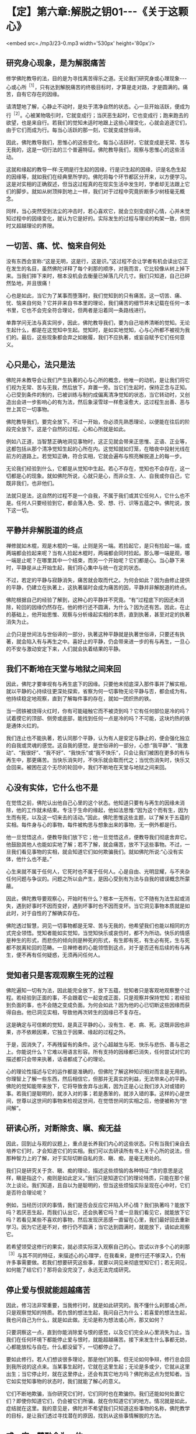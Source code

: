 * 【定】第六章:解脱之钥01-﻿-﻿-《关于这颗心》

<embed src=./mp3/23-0.mp3 width='530px' height='80px'/>

** 研究身心现象，是为解脱痛苦

修学佛陀教导的法，目的是为寻找离苦得乐之道。无论我们研究身或心理现象-﻿-﻿-心或心所^{［1］}，只有达到解脱痛苦的终极目标时，才算是走对路，才是圆满的。痛苦，自有它存在的因缘。

请清楚地了解，心静止不动时，是处于清净自然的状态。心一旦开始活跃，便成为行^{［2］}。心被某物吸引时，它就变成行；当厌恶生起时，它也变成行；跑来跑去的欲望，也是来自行。若我们的觉知未适时地跟上这些心理变化，心就会追逐它们，由于它们而成为行。每当心活跃的那一刻，它就变成世俗谛。

因此，佛陀教导我们，思惟心的这些变化。每当心活跃时，它就变成是无常、苦与无我的，这是一切行法的三个普遍特征。佛陀教导我们，观察与思惟心的这些活动。

这就和缘起的教导一样:无明是行生起的因缘，行是识生起的因缘，识是名色生起的因缘等，就如我们在经典里所学的。佛陀将每个环节都区分开来，以方便学习。这是对实相的正确叙述，但当这过程真的在现实生活中发生时，学者却无法跟上它们的脚步。就如从树顶摔到地上一样，我们对于过程中究竟折断多少树枝毫无概念。

同样，当心突然受到法尘的冲击时，若心喜欢它，就会立刻变成好心情，心并未觉知过程中的因缘变化，就认为它是好的。实际发生的过程与理论的构架一致，但同时又超越理论的界限。

** 一切苦、痛、忧、恼来自何处

没有东西会宣称:“这是无明，这是行，这是识。”这过程不会让学者有机会读出它正在发生的名目，虽然佛陀详释了每个刹那的顺序，对我而言，它比较像从树上掉下来。当我们摔下来时，根本没机会去衡量已掉落几尺几寸。我们只知道，自己已砰然坠地，并且很痛！

心也是如此，当它为了某事而堕落时，我们觉知到的只有痛苦。这一切苦、痛、忧、恼来自何处？它并非来自书本里的理论，我们痛苦的细节并未记载在任何一本书里，它也不会完全符合理论，但两者是沿着同一条路线进行。

单靠学问无法与真实同步，因此，佛陀教导我们，要为自己培养清晰的觉知。无论生起什么，都是在这觉知中生起。觉知时，是如实地觉知，心与心所都不被视为我们的。最后，这些现象都会弃之如敝履，我们不应执著，或妄自赋予它们任何意义。

** 心只是心，法只是法

佛陀并未教导会让我们产生执著的心与心所的概念，他唯一的动机，是让我们将它们视为无常、苦与无我，然后放下，弃置一旁。当它们生起时，保持正念与正知。心已受到条件的制约，已被训练与制约成偏离清净觉知的状态，当它转动时，又创造出会进一步影响心的有为法，然后象滚雪球一样愈滚愈大，这过程生出善、恶与世上其它一切事物。

佛陀教导我们，要完全放下。不过一开始，你必须先熟悉理论，以便能在往后的阶段完全放下。这是个自然的过程，心和心所就是如此。

例如八正道，当智慧正确地洞见事物时，这正见就会带来正思惟、正语、正业等，这都包括从那个清净觉知生起的心所在内。这觉知就如灯笼，在暗夜中投射光线在前方的道路上。若觉知正确，符合实相，它就会遍布与照亮解脱道上的每一步。

无论我们经验到什么，它都是从觉知中生起。若心不存在，觉知也不会存在，这一切都是心的现象。就如佛陀所说，心就只是心，而非众生、人、自我或你自己，它既非我们，也非他们。

法就只是法，这自然的过程不是一个自我，不属于我们或其它任何人，它什么也不是。任何人只要经验到它，都会落入色、受、想、行、识等五蕴之中。佛陀说，放下这一切。

[[./img/23-2.jpeg]]

** 平静并非解脱道的终点

禅修就如木棍，观是木棍的一端，止则是另一端。若捡起它，是只有捡起一端，或两端都会捡起来呢？当有人捡起木棍时，两端都会同时捡起。那么哪一端是观，哪一端是止呢？在哪里其中一个结束，而另一个开始呢？它们都是心。当心静下来时，平静是从止开始生起，我们将心集中与统一在定的状态。

不过，若定的平静与寂静消失，痛苦就会取而代之。为何会如此？因为由修止提供的平静，仍建立在执著上，这执著届时会成为痛苦的因，平静并非解脱道的终点。

佛陀根据自己的经验了解到，这种心的平静并不究竟。“有”过程底下的因还未消除，轮回的因缘仍然存在。他的修行还不圆满，为什么？因为还有苦。因此，在止的基础上，他开始思惟、观察与分析缘起实相的本质，直到执著，甚至对定的执著消失为止。

止仍只是世间法与世俗谛的一部分，执著这种平静就是执著世俗谛，只要还有执著，就会陷入有与再生之中。喜好止的平静，仍会带来进一步的有与再生，一旦心的不安与激动安定下来，人们就会执着结果的平静。

** 我们不断地在天堂与地狱之间来回

因此，佛陀才要审视有与再生底下的因缘。只要他未彻底深入那件事并了解实相，就以平静的心持续往更深处探索，省察为何一切事物无论平静与否，都会成为有。他持续稳定地观察，直到了解每件事的存在，就如一团炽热的铁。

当一团铁被烧得火红时，你有可能碰触它而不被烫到吗？它有任何部位是冷的吗？试着摸它的顶部、侧旁或底部，能找到任何一点是冷的吗？不可能，这块灼热的铁是通体火红的。

我们连止也不能执著，若认同那个平静，认为有人是安定与静止的，便会强化独立的自我或灵魂的感觉。这自我的感觉，是世俗谛的一部分，心想:“我平静”、“我激动”、“我很好”、“我不好”、“我快乐”或“我不快乐”，只会让我们被困在更多的有与再生中，那更痛苦。当快乐消失时，不快乐就会取而代之；当忧伤消失时，快乐又会回来。被困在这个无尽的轮回中，我们不断地在天堂与地狱之间来回。

** 心没有实体，它什么也不是

在觉悟之前，佛陀认出他自己心里的这个状态。他知道只要有与再生的因缘未消除，他的工作就未结束。专注于生命的缘起，他如法思惟:“因为这个而有生，因为生而有死，以及这一切来去的活动。”因此，佛陀思惟这些主题，以了解关于五蕴的实相。每件身与心的事物，每件被构思与想象出来的事物，无一例外都是行。

他一旦觉悟这点，便教导我们放下它；他一旦觉悟这点，便教导我们彻底舍弃它。他鼓励其他人也能如实地了解；若不了解，就会痛苦，放不下这些事物。不过，一旦我们看见事物的实相，就会知道它们如何欺骗我们。就如佛陀所说:“心没有实体，他什么也不是。”

心生来就不属于任何人，它死时也不属于任何人。心是自由、光明显耀，与不夹杂任何问题与争议的。问题之所以会产生，是因心受到有为法与自我的错误概念所蒙蔽。

因此，佛陀教导要观察心，开始时有什么？根本一无所有。它不随有为法生起或消失，遇到好事时不因而变好，遇到坏事时也不因而变坏。当它洞见事物本质就是如此时，对于自性的了解确实存在。

佛陀透过智慧，洞见一切事物都是无常、苦与无我的，他希望我们也能以相同的方式完全领悟。觉知者能如实觉知，当觉知快乐或哀伤时，都不为所动。快乐的情感是种生的形式，而悲伤的倾向则是种死的形式，有生即有死，有生必有死，生与死都不脱离轮回的范畴。一旦禅修者的心能领悟到这点，对于是否还有后续的有与再生，便不再有任何疑惑，无须再问任何人。

** 觉知者只是客观观察生死的过程

佛陀遍知一切有为法，因此能完全放下，放下五蕴，觉知者只是客观地观察整个过程。若经验到正面的事，不会跟着它一起变成正面，只是观察并保持觉知；若经验到负面的事，也不会随之变成负面。为何会如此？因为他的心已切断这些因缘而获得自由。他已洞见实相，导致他再次转生的因缘已不复存在。

这是确定与可信赖的觉知，是真正平静的心，没有生、老、病、死。这既非因也非果，亦不依赖因果，它独立于因果、缘起的过程之外。

于是，因消失了，不再残留有的条件。这个心超越生与死、快乐与悲伤、善与恶之上。你能说什么？它难以用语言形容。所有支持的因缘都已消失，任何尝试对它的描述都只会带来执著，话语都成了心的理论。

心的理论性描述与它的运作都是准确的，但佛陀了解这种知识相对而言是无用的。你理智上了解一些东西，然后相信它，但那并无真实的利益，无法带来心的平静。佛陀的觉知能带来放下，它将导致舍弃与出离，因为正是心让我们涉入对或错的事。若我们是聪明的，就涉入对的事；若是愚笨的，就涉入错的事。这样的心是世间，世尊以这世间的事物来检视这世间，在觉悟世间的实相之后，他便被称为“世间解”。

[[./img/23-3.jpeg]]

** 研读心所，对断除贪、瞋、痴无益

因此，回到止与观的议题上，重点是长养我们内心的这些状态。只有当我们亲自去培养它们时，才会知道它们的实相。我们可以去研读所有书上关于心所的说法，但那种智力上的了解，对于实际切断自私的贪、瞋、痴，是毫无用处的。

我们只是研究关于贪、瞋、痴的理论，描述这些烦恼的各种特征:“贪的意思是这样，瞋是指这个，痴则是如此定义。”我们只是知道它们的理论特质，只能在那个层次上谈论。我们知道，且自以为是聪明的，但当这些烦恼实际呈现在心中时，它们是否符合理论呢？

例如，当经历讨厌的事情，我们是否会反应它并陷入坏心情？我们执著吗？能放下吗？若厌恶生起，而我们认出它，还会执著它吗？或一旦我们看见它，就能放下它吗？若看见某些不喜欢的事物，然后发现厌恶感一直留在心里，我们最好回去重新学习。因为它还是不对，修行仍不圆满；当它达到圆满时，就能放下，请如此观察它。

若希望领受这修行的果实，就必须实际深入观察自己的心。尝试以许多个心的刹那^{［3］}与其不同的特征，来描述心的心理学，在我看来，是修行还不够深入，仍有许多事需要做。若我们想要研究这些事，就要以洞见来彻底觉知它们；若无洞见，如何能了结它们？那将会没完没了，永远无法完成研究。

** 停止爱与恨就能超越痛苦

因此，修习法非常重要，当我修行时，就是如此研究的。我不懂什么刹那或心所，只是观察觉知的特质。若仇恨的想法生起，我问自己为什么；若喜爱的想法生起，我也问自己为什么，就是如此做。无论是称为想法或心所，那又如何？

只要洞察这一点，直到你能消除爱与恨的感觉，以及它们完全从心里消失为止。当我们在任何环境下都能停止爱与恨时，就能超越痛苦。接下来发生什么事都无妨，心都能放松与自在。什么都没留下，一切都停止了。

要如此修行。若人们想谈很多理论，那是他们的事。但无论如何争辩，修行总会回到我所说的这点来。当某事生起时，它就在这里生起；无论是多或少，它就从这里出生；当它停止时，就在这里停止，还会有其它地方吗？佛陀称这点为觉知者。当它如实觉知事物的状态时，我们就能了解心的意义。

它们不断地欺骗，当你研究它们时，它们同时也在欺骗你。我们还能如何处置它们？即使你知道它们，仍会被它们所骗，就在你知道它们的地方。情况就是如此，症结就在这里。我的意见是，佛陀并不希望我们只知道这些事物的名称，佛陀教学的目标，是让我们透过寻找潜在的原因，找到从这些事情解脱的方法。

** 戒、定、慧融合为一体

我修习法，但所知不多，只知道解脱道是由戒开始。戒是解脱道完美的开端，定的深沉平静是完美的中段，慧则是完美的结尾。虽然它们可区分为三个独特的训练层面，但愈深入看它们时，这三个特质就愈会融合为一，若想持戒，必须有智慧。

我们通常建议人们，从持守五戒开始，开发道德标准，如此戒才会稳固。不过，戒的圆满需要很多智慧，必须考虑自己的言语与行为，并分析它们的后果，这都是智慧的工作。为了培养戒，必须依赖智慧。

根据理论，首先出现的是戒，接着是定，然后是慧。但当我检视它时，我发现智慧是每个修行层面的基础。为了充分了解言行的后果-﻿-﻿-尤其是有害的后果-﻿-﻿-你需要智慧的指导和监督，以详细检查因果的运作，这将会净化我们的言行。

一旦我们熟悉道德与不道德的行为，就会了解修行的位置，接着才能断恶修善。断除恶法，增长善法，这就是戒。当如此做时，心会变得愈来愈稳固与安定，安定与不动的心对于我们的言行，是没有恐惧、后悔与疑惑的，这就是定。

这个稳定、统一的心，形成我们后续修行更强有力的能量来源，让我们得以对经验到的色、声、香等进行一种深刻的思惟。一旦心安住在稳固的正念与平静上，我们就能进一步地探究五蕴-﻿-﻿-色、受、想、行、识，以及六尘-﻿-﻿-色、声、香、味、触、法-﻿-﻿-的实相。它们不断地生起，我们则持续保持正念，加以观察。

然后，便会知道它们的真相，它们是根据自然法则而存在。当这了解稳定地增长时，智慧就会生起。一旦清楚了解事物的实相，我们旧的认知就会被根除，概念性的知识会转化成智慧。戒、定、慧就是如此融合为一体。

当智慧的力量与勇气增加时，定就会逐渐变得更稳固。定愈稳固，戒也会更加坚固与完备。当戒圆满时，它会滋养定，而定的增强也会导致慧的成熟，这三个训练层面，环环相扣并辗转相生，它们结合在一起，遂形成八正道-﻿-﻿-成佛之道。

一旦戒、定、慧臻于顶点，道就有力量根除那些会染污清净心的烦恼^{［4］}。当贪欲生起时，或当瞋恚与愚痴出现时，道是唯一有能力能斩断它们轨迹的东西。

** 正道产生的条件是戒、定、慧

修法的构件是四圣谛:苦、集（苦的起因）、灭（苦的止息）、道（灭苦之道）。这条道路是由戒、定、慧的修心构架所组成，它们真正的意义不在字面上，而在你的内心深处。

戒、定、慧就是如此，它们持续地辗转前进，八正道将会涵盖任何生起的色、声、香、味、触、法。不过，若八正道的各支孱弱、怯懦，烦恼就会占据你的心。

若正道够强壮、勇敢，它就能征服并消灭烦恼；若烦恼的力量勇猛，而正道的力量微弱，烦恼就会战胜正道，而征服心。若觉知的速度不够迅速敏锐，不如经验到的色、受、想、行，它们就会占有并压倒我们。正道与烦恼相互倾轧，当法的修习在心中发展时，这两股力量在道上的每一步都会相互较劲。犹如有两个人在内心争吵，那是正道与烦恼在争夺心的统治权。

正道指导并促进我们思惟的能力，一旦我们能正确地思惟，烦恼就会退却。但若我们摇摆不定，每次烦恼重整与得势时，它就会取代正道。这两边会持续斗争，直到最后一方获胜，大势已定为止。

若我们致力于发展正道，烦恼就会逐渐地、持续地消除。四圣谛一旦充分开发，就会安住在我们的心里。无论痛苦的形式为何，它总有个存在的原因，此即第二圣谛。这原因是什么？那就是虚弱的戒、虚弱的定与虚弱的慧。当正道无法持久时，烦恼就会统治心。当它们统治时，第二圣谛就开始大展身手，并造成各种痛苦，那些能平息痛苦的特质都消失了。

正道产生的条件是戒、定、慧，当它们的力量达到完全时，正道就锐不可当，将能冷静地战胜带来苦恼地贪爱与执著。烦恼被正道打败，所以痛苦无法生起，苦于是止息。

为何正道能带来苦的止息？因为戒、定、慧达到圆满的巅峰，正道拥有锐不可当的动力，一切都汇集在这里。我认为任何如此修行的人，都和心的理论性概念无关。若心跳脱这些概念，就是完全可靠与确定的。此时，无论我们走哪一条路，都无须太过费心，就能笔直地前进。

** 戒、定、慧构成解脱道

想想芒果树的叶子，它们像什么？只需要检视一片叶子便能知道。虽然有成千上万的树叶，但我们知道它们都一样，只要看其中一片，其它的基本上都是相同的。树干也是如此，只需要看一棵芒果树的树干，就可以知道它们全体的特征。只要看一棵树，其它的芒果树基本上都没有差别。即使它们有千万棵，若知道其中一棵，我便知道全部。这是佛陀的教导。

戒、定、慧构成佛陀的解脱道。但道并非法的本质，道既非它本身的终点，也不是世尊究竟的目标，但它是内在的指南。

例如，你如何从曼谷旅行到巴蓬寺来，你追求的不是道路，而是抵达寺院，但旅途中需要道路。你所行走的道路不是寺院，它只是到这里的方法而已。但若你想抵达寺院，就必须沿着路走。戒、定、慧也是如此，我们可说它们不是法的本质，而是到达那里的道路。

当戒、定、慧圆熟时，就会得到心的深刻平静，那才是目的。一旦达到这个平静，即使听到噪声，心还是如如不动，当达到这平静，就无须做什么了。佛陀教导我们，要彻底放下，无论发生什么事，都不用担心。之后，我们真正地、毫无疑问地自知自证，不再只是相信别人所说。

佛教的基本原理是诸法皆空，它不依赖神通力、超自然力，或任何其它神秘、奇异的现象，佛陀不强调它们的重要性。不过，这种力量确实存在，并可能被开发，但这“法”的面向是虚妄的，因此佛陀不提倡或鼓吹它，而只称赞能从痛苦中解脱的人。

为了达到这点，需要训练，而完成工作所需的工具与装备是:布施、持戒、禅定与智慧。我们必须实践它们，并加以训练，它们共同形成一条向内的解脱道，而智慧是第一步。若心被烦恼污染，道就无法成熟，但我们若能坚持并够强壮，道就会根除这些染污。不过，若烦恼占上风，就会压过道。修行佛法就只是这两种力量不断地抗衡，直到抵达道路的终点为止。它们不断地战斗，直到最后。

** 一旦希望进入第几禅，心立即远离禅修

使用修行工具，必须承担困苦与艰巨的挑战，我们得依赖耐心、毅力与坚忍，必须亲自去做、去体验、去了解它。不过，学者们却很容易感到困惑。

例如，当坐禅时，只要心感受到一点平静，就会开始想:“嗯！这一定是初禅。”他们的心就是如此运作。一旦这些想法生起，所感受到的平静就会破灭了。他们又立刻想，这一定是第二禅。

别思量与推测它，没有任何告示牌会宣告我们正在经历哪一阶段的禅定。事实是全然不同的，没有任何符号会如道路标志一样告诉你:“此路通往巴蓬寺。”我不如此读心，它不会作这样的宣告。

虽然一些很受敬重的学者，对初禅、第二禅、第三禅与第四禅做了描述，写下来的都只是外在信息。若心真的进入这些深沉平静的状态，它不会知道任何那些描述。它能了知，但所知的和研究的理论不同。

若有学者尝试撷取他们的理论放入禅修中，边坐边想:“嗯......这可能是什么？这是初禅吗？”就在那里平静破灭了！他们并未经验到任何实质的内涵。

为何会如此？因为有贪欲，一旦生起渴爱，会发生什么事？心立即远离禅修。

因此，我们都必须放弃思量与测度，完全舍弃他们。只要提起身、口、意，彻底投入禅修，观察心的运作。但不要将经书带在身旁，否则每件事都会变得一团糟，因为没有一件书里的事会完全吻合实相。

[[./img/23-4.jpeg]]

** 心无法用外在的标准衡量

那些研究很多东西的人，脑袋里充满理性的知识，通常在“法”的修习上都不成功，他们陷入资讯的泥沼中。实相是-﻿-﻿-心无法用外在的标准加以衡量，若达到平静，只要让它处于平静即可，最微妙层次的深沉平静确实存在。

就个人而言，我并不知道很多修行的理论，在成为比丘的三年后，对真实的禅定仍充满许多问题。

当禅修时，我一直尝试思考与想象它是什么，但心却变得比先前还更掉举、散乱！妄想增加，我还未禅修时，比现在还更平静。天啊！真难，真气人。虽然我遇到许多障碍，但从未放弃，只是持续地做它，当不刻意尝试做某件事时，心就会比较自在。每次当我下定决心要入定时，它就会失控。“这究竟是怎么一回事，”我质疑:“为何会发生这种事？”

之后，我才逐渐了解，禅修与呼吸的过程很类似。若我硬要强迫呼吸变浅、变深或不变，是很困难的。不过，若我们去散步，不刻意注意呼吸时，呼吸会造成痛苦吗？不，他们只会感到轻松。

因此，我反思:“啊！也许就是应该这么做。”当人白天像平常一样走路，不刻意注意呼吸时，呼吸会造成痛苦吗？不，他们只会感到轻松。

但当我们执意要让心平静时，执著与贪染就悄悄进驻了。当尝试控制呼吸变浅或变深时，它只会比先前更紧张。为什么？因为我所用的意志力是染污的，是有执著与贪欲的，我并未觉知正在发生的事。所有挫折与痛苦，都是因为我将渴爱带入禅修而引起。

*一次奇妙的禅修体验 *

我曾在一间距村子约半里路的森林寺院待过。有天晚上，当我练习行禅时，村民正在大肆集会庆祝。当时一定已过了十一点，我感觉有点不寻常，从中午起，就一直感到奇怪。我的心平静，几乎没有思虑，感到非常轻松自在。我练习行禅，直到疲累才进入茅棚打坐。

当坐下来时，几乎还来不及盘腿，不可思议地，我一心只想进入深刻平静的状态，这一切都自然地发生。当坐定之后，我的心变得非常平静，象盘石一样坚定，我还是可以听到村民的歌舞声，但也可以完全关掉声音。

奇怪，当我没有注意声音时，它很安静-﻿-﻿-什么也没听到；但若我想听就可以听，丝毫不受影响。那就如有两个所缘并排于心中，但并无接触，我可以看见心与觉知的所缘是分开与不同的，就如痰盂和水壶。

接着，我了解到:当心统一在定中时，若注意力向外，就可听见，但若让它住于它的空性中，则它是完全安静的。当声音被认知时，我能看见觉性与声音是截然不同的。

我沉思:“若它不是这样，还会是怎样？”它就是这样，这两个东西完全分开，我持续如此观察，直到了解又更深一层:“啊！这很重要。当现象的相续认知被切断时，结果就是平静。”先前的相续（santati)妄念，转变为寂静（santi)之心。我持续静坐，专心禅思，那时的心只专注于禅修，不管其它任何事。若我就在此时出定，也没有丝毫减损，因为它是完整的。我可以稍微放松，不过绝非因为懒散、倦怠或气恼，完全不是，这些都不存在于心中。心中只有圆满的内在的平衡与平静-﻿-﻿-不偏不倚。

最后，我真的休息了一下，但那只是改变坐姿，心仍继续保持不动摇。我抓过枕头，想要小憩一会儿，当倾身时，心仍和先前一样平静。然后，就在头碰到枕头之前，心的觉知开始向内流，我不知它要去哪里，但它只是往内愈流愈深。它就如电流从电缆流向开关，当碰到开关时，我的身体发出砰然巨响爆炸开来，那段时间的觉知非常清晰与微妙。

过了那点之后，心随即往更深处穿透，进到完全一无所有之处。绝对没有任何外面世界的东西能深入那里，完全没有任何东西可能到达它。在里面停留了一段时间之后，心接着向外回流。不过，当我说它回流时，意思并非是我让它回流，我只是个观察者，只觉知与见证。心愈来愈往外出来，直到终于恢复“正常”为止。

当我的意识状态恢复正常时，问题来了:“那是什么？”答案立即出现:“这些东西自有它们发生的因缘，你无须寻求解释。”这答案能满足我的心。

不久后，心又再开始往内流，我并未刻意引导它，它是自动自发的。当我愈来愈向内移动时，它又碰到那相同的开关，这次我的身体粉碎为微尘。心再次往自己更深处穿透，寂然无声，甚至比第一次更微妙，绝对没有什么外在的东西可能到达。心在此随意停留了一段时间，然后再向外回流。那时它是顺着自己的动能，一切都自动自发，我并未刻意影响或引导它向内或向外流。我只是个觉知者与观察者。

我的心又回到它平常的意识状态，而我并不想知道或推测发生了什么事。当我禅修时，心又一次向内流。这次整个宇宙都粉碎并化为微尘，地球、大地、山岳、田野与森林-﻿-﻿-全世界-﻿-﻿-都瓦解成空界。人们消失了，所有东西都不见了，在这第三次的场合里，什么都不留。

向内流的心，随意停留在那里一段时间。我无法说我了解它究竟是如何停留，很难描述发生了什么事，我无法以任何东西来比拟，也找不到恰当的譬喻。

这次心停留的时间比以前更久，过了一段很长的时间后，它才从那状态出来。当我说它出来时，并非意指我让它出来，或是我在控制它发生，一切都是心自动完成，我只是个观察者。最后，它再回到平常的意识状态。

你怎么为这三次发生的事命名呢？谁知道？你会以什么字眼来标示它呢？

-----
*注释*:

[1]心所(cetasikas):与心同时生起的名法，通过执行个别专有的作用来协助心识知所缘。一个心与许多心所同时生灭，缘取同一个所缘，而构成感觉或知觉的心理活动。心所共有五十二个(行蕴中的五十个心所，再加上受、想二蕴)。

[2]行(sankhara):泛指一切有为法。一切生灭变异之法，皆称为行。五蕴中的行蕴、则是指色、受、想与识之外的一切有为法。在泰语中写做
sungkahn，通常是指身体。

[3]刹那(khana):一个心的寿命称为一个心识刹那。这时间单位非常短暂，诸论师说在闪电或眨眼间，就有数十亿个心识刹那生灭，每个心识刹那还可分为生、住、灭三个小刹那。

[4]烦恼(Kilesa):即染污心的心理特质，包括贪、嗔、痴与其他建立在它们之上的不善心所。

